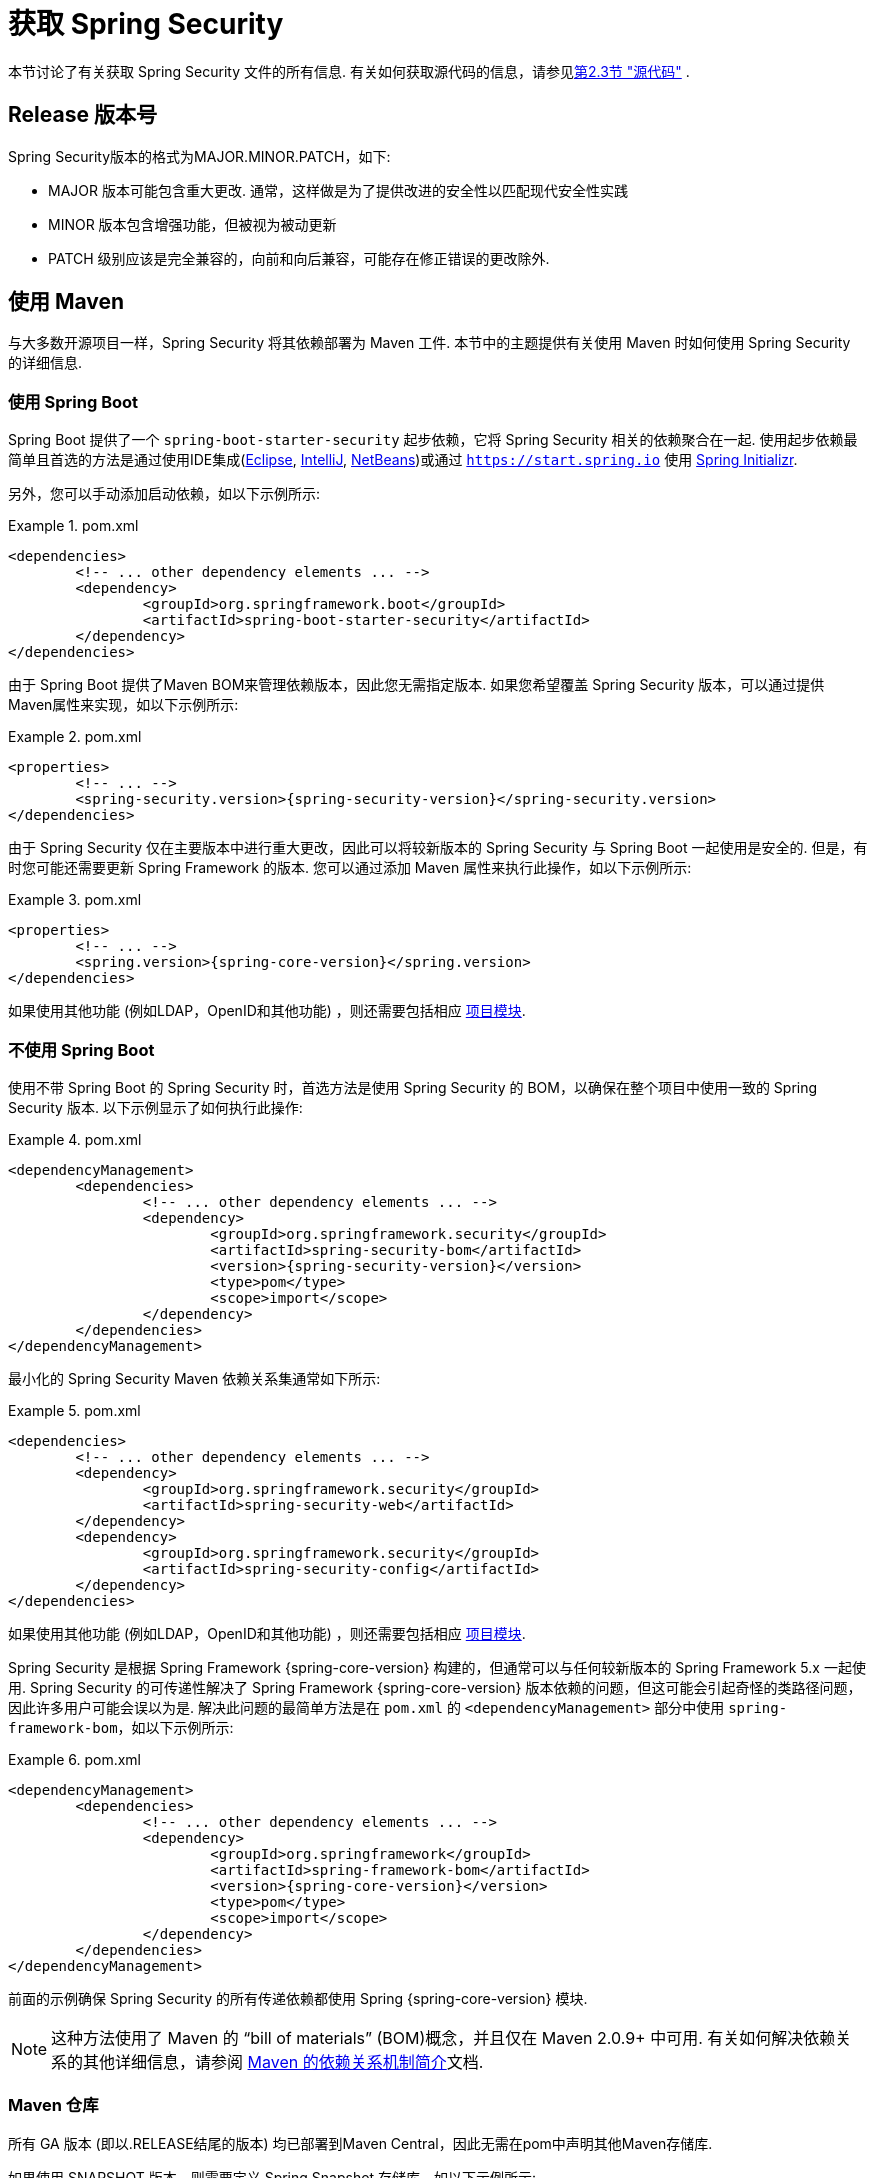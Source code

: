 [[getting]]
= 获取 Spring Security

本节讨论了有关获取 Spring Security 文件的所有信息.  有关如何获取源代码的信息，请参见<<community-source,第2.3节 "源代码">> .

== Release 版本号

Spring Security版本的格式为MAJOR.MINOR.PATCH，如下:

* MAJOR 版本可能包含重大更改. 通常，这样做是为了提供改进的安全性以匹配现代安全性实践
* MINOR 版本包含增强功能，但被视为被动更新
* PATCH 级别应该是完全兼容的，向前和向后兼容，可能存在修正错误的更改除外.


[[maven]]
== 使用 Maven
与大多数开源项目一样，Spring Security 将其依赖部署为 Maven 工件.  本节中的主题提供有关使用 Maven 时如何使用 Spring Security 的详细信息.

[[getting-maven-boot]]
=== 使用 Spring Boot

Spring Boot 提供了一个 `spring-boot-starter-security` 起步依赖，它将 Spring Security 相关的依赖聚合在一起.
使用起步依赖最简单且首选的方法是通过使用IDE集成(https://joshlong.com/jl/blogPost/tech_tip_geting_started_with_spring_boot.html[Eclipse], https://www.jetbrains.com/help/idea/spring-boot.html#d1489567e2[IntelliJ], https://github.com/AlexFalappa/nb-springboot/wiki/Quick-Tour[NetBeans])或通过 `https://start.spring.io` 使用 https://docs.spring.io/initializr/docs/current/reference/htmlsingle/[Spring Initializr].

另外，您可以手动添加启动依赖，如以下示例所示:


.pom.xml
====
[source,xml,subs="verbatim,attributes"]
----
<dependencies>
	<!-- ... other dependency elements ... -->
	<dependency>
		<groupId>org.springframework.boot</groupId>
		<artifactId>spring-boot-starter-security</artifactId>
	</dependency>
</dependencies>
----
====

由于 Spring Boot 提供了Maven BOM来管理依赖版本，因此您无需指定版本.  如果您希望覆盖 Spring Security 版本，可以通过提供Maven属性来实现，如以下示例所示:

.pom.xml
====
[source,xml,subs="verbatim,attributes"]
----
<properties>
	<!-- ... -->
	<spring-security.version>{spring-security-version}</spring-security.version>
</dependencies>
----
====

由于 Spring Security 仅在主要版本中进行重大更改，因此可以将较新版本的 Spring Security 与 Spring Boot 一起使用是安全的.  但是，有时您可能还需要更新 Spring Framework 的版本.  您可以通过添加 Maven 属性来执行此操作，如以下示例所示:

.pom.xml
====
[source,xml,subs="verbatim,attributes"]
----
<properties>
	<!-- ... -->
	<spring.version>{spring-core-version}</spring.version>
</dependencies>
----
====

如果使用其他功能 (例如LDAP，OpenID和其他功能) ，则还需要包括相应 <<modules,项目模块>>.

[[getting-maven-no-boot]]
=== 不使用 Spring Boot

使用不带 Spring Boot 的 Spring Security 时，首选方法是使用 Spring Security 的 BOM，以确保在整个项目中使用一致的 Spring Security 版本.  以下示例显示了如何执行此操作:

.pom.xml
====
[source,xml,ubs="verbatim,attributes"]
----
<dependencyManagement>
	<dependencies>
		<!-- ... other dependency elements ... -->
		<dependency>
			<groupId>org.springframework.security</groupId>
			<artifactId>spring-security-bom</artifactId>
			<version>{spring-security-version}</version>
			<type>pom</type>
			<scope>import</scope>
		</dependency>
	</dependencies>
</dependencyManagement>
----
====

最小化的 Spring Security Maven 依赖关系集通常如下所示:

.pom.xml
====
[source,xml,subs="verbatim,attributes"]
----
<dependencies>
	<!-- ... other dependency elements ... -->
	<dependency>
		<groupId>org.springframework.security</groupId>
		<artifactId>spring-security-web</artifactId>
	</dependency>
	<dependency>
		<groupId>org.springframework.security</groupId>
		<artifactId>spring-security-config</artifactId>
	</dependency>
</dependencies>
----
====

如果使用其他功能 (例如LDAP，OpenID和其他功能) ，则还需要包括相应 <<modules,项目模块>>.

Spring Security 是根据 Spring Framework {spring-core-version} 构建的，但通常可以与任何较新版本的 Spring Framework 5.x 一起使用.
Spring Security 的可传递性解决了 Spring Framework {spring-core-version} 版本依赖的问题，但这可能会引起奇怪的类路径问题，因此许多用户可能会误以为是.
解决此问题的最简单方法是在 `pom.xml` 的 `<dependencyManagement>` 部分中使用 `spring-framework-bom`，如以下示例所示:

.pom.xml
====
[source,xml,subs="verbatim,attributes"]
----
<dependencyManagement>
	<dependencies>
		<!-- ... other dependency elements ... -->
		<dependency>
			<groupId>org.springframework</groupId>
			<artifactId>spring-framework-bom</artifactId>
			<version>{spring-core-version}</version>
			<type>pom</type>
			<scope>import</scope>
		</dependency>
	</dependencies>
</dependencyManagement>
----
====

前面的示例确保 Spring Security 的所有传递依赖都使用 Spring  {spring-core-version} 模块.

NOTE: 这种方法使用了 Maven 的 "`bill of materials`" (BOM)概念，并且仅在 Maven 2.0.9+ 中可用.  有关如何解决依赖关系的其他详细信息，请参阅 https://maven.apache.org/guides/introduction/introduction-to-dependency-mechanism.html[Maven 的依赖关系机制简介]文档.

[[maven-repositories]]
=== Maven 仓库
所有 GA 版本 (即以.RELEASE结尾的版本) 均已部署到Maven Central，因此无需在pom中声明其他Maven存储库.

如果使用 SNAPSHOT 版本，则需要定义 Spring Snapshot 存储库，如以下示例所示:

.pom.xml
====
[source,xml]
----
<repositories>
	<!-- ... possibly other repository elements ... -->
	<repository>
		<id>spring-snapshot</id>
		<name>Spring Snapshot Repository</name>
		<url>https://repo.spring.io/snapshot</url>
	</repository>
</repositories>
----
====

如果使用里程碑版本或候选版本，则需要定义 Spring Milestone 存储库，如以下示例所示:

.pom.xml
====
[source,xml]
----
<repositories>
	<!-- ... possibly other repository elements ... -->
	<repository>
		<id>spring-milestone</id>
		<name>Spring Milestone Repository</name>
		<url>https://repo.spring.io/milestone</url>
	</repository>
</repositories>
----
====

[[getting-gradle]]
== 使用 Gradle

作为大多数开源项目，Spring Security 将其依赖部署为 Maven 工件，从而提供了一流的 Gradle 支持.  以下主题详细介绍了使用 Gradle 时如何使用 Spring Security.

[[getting-gradle-boot]]
=== 使用 Spring Boot

Spring Boot提供了一个 `spring-boot-starter-security` 起步依赖，它将 Spring Security 相关的依赖聚合在一起.
使用起步依赖最简单且首选的方法是通过使用IDE集成( https://joshlong.com/jl/blogPost/tech_tip_geting_started_with_spring_boot.html[Eclipse], https://www.jetbrains.com/help/idea/spring-boot.html#d1489567e2[IntelliJ], https://github.com/AlexFalappa/nb-springboot/wiki/Quick-Tour[NetBeans])或通过 `https://start.spring.io` 使用 https://docs.spring.io/initializr/docs/current/reference/htmlsingle/[Spring Initializr].

另外，您可以手动添加起步依赖，如以下示例所示:

.build.gradle
====
[source,groovy]
[subs="verbatim,attributes"]
----
dependencies {
	compile "org.springframework.boot:spring-boot-starter-security"
}
----
====

由于 Spring Boot 提供了 Maven BOM 来管理依赖版本，因此您无需指定版本.  如果您希望覆盖 Spring Security 版本，可以通过提供 Gradle 属性来实现，如以下示例所示:

.build.gradle
====
[source,groovy]
[subs="verbatim,attributes"]
----
ext['spring-security.version']='{spring-security-version}'
----
====

由于 Spring Security 仅在主要版本中进行重大更改，因此可以将较新版本的 Spring Security 与 Spring Boot 一起使用是安全的.  但是，有时您可能还需要更新 Spring Framework 的版本.
您可以通过添加 Gradle 属性来执行此操作，如以下示例所示:

.build.gradle
====
[source,groovy]
[subs="verbatim,attributes"]
----
ext['spring.version']='{spring-core-version}'
----
====

如果使用其他功能 (例如LDAP，OpenID和其他功能) ，则还需要包括相应 <<modules,项目模块>>.

=== 不使用 Spring Boot

使用不带 Spring Boot 的 Spring Security 时，首选方法是使用 Spring Security 的BOM，以确保在整个项目中使用一致的 Spring Security 版本.
您可以使用 https://github.com/spring-gradle-plugins/dependency-management-plugin[Dependency Management Plugin] 插件来做到这一点，如以下示例所示:

.build.gradle
====
[source,groovy]
[subs="verbatim,attributes"]
----
plugins {
	id "io.spring.dependency-management" version "1.0.6.RELEASE"
}

dependencyManagement {
	imports {
		mavenBom 'org.springframework.security:spring-security-bom:{spring-security-version}'
	}
}
----
====

最小的 Spring Security Maven 依赖关系集通常如下所示:

.build.gradle
====
[source,groovy]
[subs="verbatim,attributes"]
----
dependencies {
	compile "org.springframework.security:spring-security-web"
	compile "org.springframework.security:spring-security-config"
}
----
====

如果使用其他功能 (例如LDAP，OpenID和其他功能) ，则还需要包括相应 <<modules,项目模块>>.


Spring Security 是根据 Spring Framework {spring-core-version} 构建的，但通常可以与任何较新版本的 Spring Framework 5.x一起使用.
Spring Security 的可传递性解决了Spring Framework {spring-core-version} 版本依赖的问题，但这可能会引起奇怪的类路径问题，因此许多用户可能会误以为是.
解决此问题的最简单方法是在 `pom.xml` 的 `<dependencyManagement>` 部分中使用 `spring-framework-bom`，如以下示例所示:

.build.gradle
====
[source,groovy]
[subs="verbatim,attributes"]
----
plugins {
	id "io.spring.dependency-management" version "1.0.6.RELEASE"
}

dependencyManagement {
	imports {
		mavenBom 'org.springframework:spring-framework-bom:{spring-core-version}'
	}
}
----
====

前面的示例确保 Spring Security 的所有传递依赖都使用 Spring {spring-core-version} 模块.

[[gradle-repositories]]
=== Gradle 仓库
所有 GA 版本 (即以.RELEASE结尾的版本) 均已部署到 Maven Central，因此使用 mavenCentral() 存储库足以满足GA版本的要求.  以下示例显示了如何执行此操作:

.build.gradle
====
[source,groovy]
----
repositories {
	mavenCentral()
}
----
====

如果使用 SNAPSHOT 版本，则需要定义 Spring Snapshot 存储库，如以下示例所示:

.build.gradle
====
[source,groovy]
----
repositories {
	maven { url 'https://repo.spring.io/snapshot' }
}
----
====

如果使用里程碑版本或候选版本，则需要定义 Spring Milestone 存储库，如以下示例所示:

.build.gradle
====
[source,groovy]
----
repositories {
	maven { url 'https://repo.spring.io/milestone' }
}
----
====
